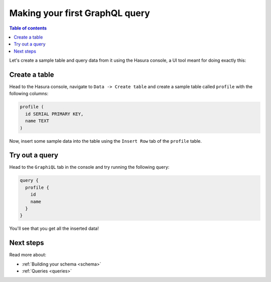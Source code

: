 .. meta::
   :description: Make a first GraphQL query with Hasura
   :keywords: hasura, docs, start, query, graphql

.. _first_graphql_query:

Making your first GraphQL query
===============================

.. contents:: Table of contents
  :backlinks: none
  :depth: 1
  :local:

Let's create a sample table and query data from it using the Hasura console, a UI tool meant for doing exactly this:

Create a table
--------------

Head to the Hasura console, navigate to ``Data -> Create table`` and create a sample table called ``profile`` with
the following columns:

.. code-block:: sql

  profile (
    id SERIAL PRIMARY KEY,
    name TEXT
  )

.. thumbnail:: /img/graphql/manual/getting-started/create-profile-table.png
   :alt: Create a table

Now, insert some sample data into the table using the ``Insert Row`` tab of the ``profile`` table.

Try out a query
---------------

Head to the ``GraphiQL`` tab in the console and try running the following query:

.. code-block:: graphql

    query {
      profile {
        id
        name
      }
    }

You'll see that you get all the inserted data!

.. thumbnail:: /img/graphql/manual/getting-started/profile-query.png
   :alt: Try out a query

Next steps
----------

Read more about:

- :ref:`Building your schema <schema>`
- :ref:`Queries <queries>`


